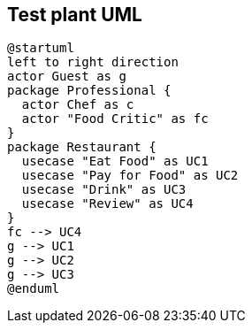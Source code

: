 == Test plant UML

[plantuml,target="uml"]
....
@startuml
left to right direction
actor Guest as g
package Professional {
  actor Chef as c
  actor "Food Critic" as fc
}
package Restaurant {
  usecase "Eat Food" as UC1
  usecase "Pay for Food" as UC2
  usecase "Drink" as UC3
  usecase "Review" as UC4
}
fc --> UC4
g --> UC1
g --> UC2
g --> UC3
@enduml
....